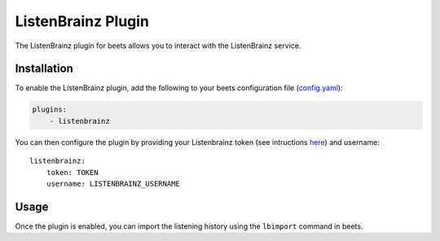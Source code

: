 .. _listenbrainz:

ListenBrainz Plugin
===================

The ListenBrainz plugin for beets allows you to interact with the ListenBrainz
service.

Installation
------------

To enable the ListenBrainz plugin, add the following to your beets configuration
file (config.yaml_):

.. code-block:: yaml

    plugins:
        - listenbrainz

You can then configure the plugin by providing your Listenbrainz token (see
intructions here_) and username:

::

    listenbrainz:
        token: TOKEN
        username: LISTENBRAINZ_USERNAME

Usage
-----

Once the plugin is enabled, you can import the listening history using the
``lbimport`` command in beets.

.. _config.yaml: ../reference/config.rst

.. _here: https://listenbrainz.readthedocs.io/en/latest/users/api/index.html#get-the-user-token
